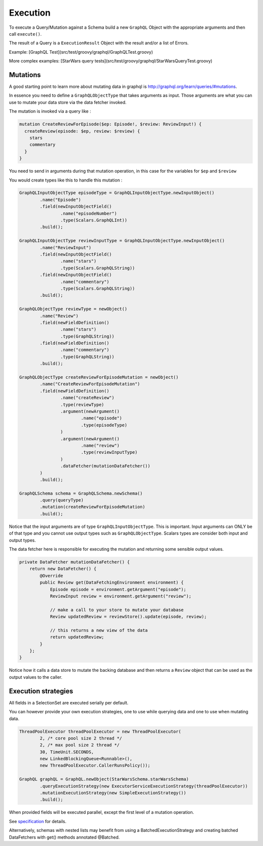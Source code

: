 Execution
============


To execute a Query/Mutation against a Schema build a new ``GraphQL`` Object with the appropriate arguments and then call ``execute()``.

The result of a Query is a ``ExecutionResult`` Object with the result and/or a list of Errors.

Example: [GraphQL Test](src/test/groovy/graphql/GraphQLTest.groovy)

More complex examples: [StarWars query tests](src/test/groovy/graphql/StarWarsQueryTest.groovy)


Mutations
----------

A good starting point to learn more about mutating data in graphql is `http://graphql.org/learn/queries/#mutations <http://graphql.org/learn/queries/#mutations>`_.

In essence you need to define a ``GraphQLObjectType`` that takes arguments as input.  Those arguments are what you can use to mutate your data store
via the data fetcher invoked.

The mutation is invoked via a query like :

.. code-block:: graphql

    mutation CreateReviewForEpisode($ep: Episode!, $review: ReviewInput!) {
      createReview(episode: $ep, review: $review) {
        stars
        commentary
      }
    }

You need to send in arguments during that mutation operation, in this case for the variables for ``$ep`` and ``$review``

You would create types like this to handle this mutation :

.. code-block:: java

    GraphQLInputObjectType episodeType = GraphQLInputObjectType.newInputObject()
            .name("Episode")
            .field(newInputObjectField()
                    .name("episodeNumber")
                    .type(Scalars.GraphQLInt))
            .build();

    GraphQLInputObjectType reviewInputType = GraphQLInputObjectType.newInputObject()
            .name("ReviewInput")
            .field(newInputObjectField()
                    .name("stars")
                    .type(Scalars.GraphQLString))
            .field(newInputObjectField()
                    .name("commentary")
                    .type(Scalars.GraphQLString))
            .build();   

    GraphQLObjectType reviewType = newObject()
            .name("Review")
            .field(newFieldDefinition()
                    .name("stars")
                    .type(GraphQLString))
            .field(newFieldDefinition()
                    .name("commentary")
                    .type(GraphQLString))
            .build();

    GraphQLObjectType createReviewForEpisodeMutation = newObject()
            .name("CreateReviewForEpisodeMutation")
            .field(newFieldDefinition()
                    .name("createReview")
                    .type(reviewType)
                    .argument(newArgument()
                            .name("episode")
                            .type(episodeType)
                    )
                    .argument(newArgument()
                            .name("review")
                            .type(reviewInputType)
                    )
                    .dataFetcher(mutationDataFetcher())
            )
            .build();

    GraphQLSchema schema = GraphQLSchema.newSchema()
            .query(queryType)
            .mutation(createReviewForEpisodeMutation)
            .build();


Notice that the input arguments are of type ``GraphQLInputObjectType``.  This is important.  Input arguments can ONLY be of that type
and you cannot use output types such as ``GraphQLObjectType``.  Scalars types are consider both input and output types.

The data fetcher here is responsible for executing the mutation and returning some sensible output values.

.. code-block:: java

    private DataFetcher mutationDataFetcher() {
        return new DataFetcher() {
            @Override
            public Review get(DataFetchingEnvironment environment) {
                Episode episode = environment.getArgument("episode");
                ReviewInput review = environment.getArgument("review");

                // make a call to your store to mutate your database
                Review updatedReview = reviewStore().update(episode, review);

                // this returns a new view of the data
                return updatedReview;
            }
        };
    }

Notice how it calls a data store to mutate the backing database and then returns a ``Review`` object that can be used as the output values
to the caller.

Execution strategies
--------------------

All fields in a SelectionSet are executed serially per default.

You can however provide your own execution strategies, one to use while querying data and one
to use when mutating data.

.. code-block:: java

    ThreadPoolExecutor threadPoolExecutor = new ThreadPoolExecutor(
            2, /* core pool size 2 thread */
            2, /* max pool size 2 thread */
            30, TimeUnit.SECONDS,
            new LinkedBlockingQueue<Runnable>(),
            new ThreadPoolExecutor.CallerRunsPolicy());

    GraphQL graphQL = GraphQL.newObject(StarWarsSchema.starWarsSchema)
            .queryExecutionStrategy(new ExecutorServiceExecutionStrategy(threadPoolExecutor))
            .mutationExecutionStrategy(new SimpleExecutionStrategy())
            .build();



When provided fields will be executed parallel, except the first level of a mutation operation.

See `specification <http://facebook.github.io/graphql/#sec-Normal-evaluation>`_ for details.

Alternatively, schemas with nested lists may benefit from using a BatchedExecutionStrategy and creating batched DataFetchers with get() methods annotated @Batched.
